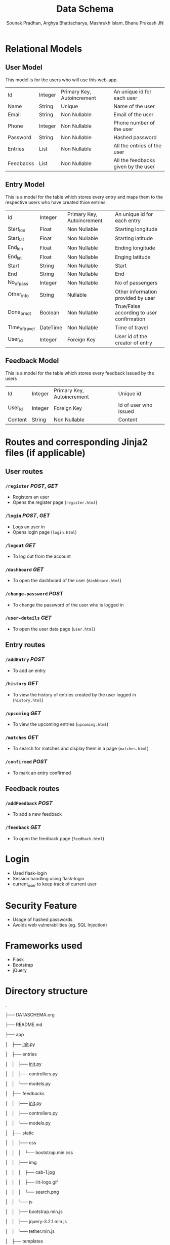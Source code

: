 #+TITLE: Data Schema
#+AUTHOR: Sounak Pradhan, Arghya Bhattacharya, Mashrukh Islam, Bhanu Prakash JN
#+EMAIL: sounak.pradhan@research.iiit.ac.in, arghya.b@research.iiit.ac.in, mashrukh.islam@research.iiit.ac.in

* Relational Models
** User Model
This model is for the users who will use this web-app.
| Id        | Integer | Primary Key, Autoincrement | An unique id for each user          |
| Name      | String  | Unique                     | Name of the user                    |
| Email     | String  | Non Nullable               | Email of the user                   |
| Phone     | Integer | Non Nullable               | Phone number of the user            |
| Password  | String  | Non Nullable               | Hashed password                     |
| Entries   | List    | Non Nullable               | All the entries of the user         |
| Feedbacks | List    | Non Nullable               | All the feedbacks given by the user |

** Entry Model
This is a model for the table which stores every entry and maps them to the respective users who have created thise entries.
| Id             | Integer  | Primary Key, Autoincrement | An unique id for each entry               |
| Start_lon      | Float    | Non Nullable               | Starting longitude                        |
| Start_lat      | Float    | Non Nullable               | Starting latitude                         |
| End_lon        | Float    | Non Nullable               | Ending longitude                          |
| End_lat        | Float    | Non Nullable               | Enging latitude                           |
| Start          | String   | Non Nullable               | Start                                     |
| End            | String   | Non Nullable               | End                                       |
| No_of_pass     | Integer  | Non Nullable               | No of passengers                          |
| Other_info     | String   | Nullable                   | Other information provided by user        |
| Done_or_not    | Boolean  | Non Nullable               | True/False according to user confirmation |
| Time_of_travel | DateTime | Non Nullable               | Time of travel                            |
| User_id        | Integer  | Foreign Key                | User id of the creator of entry           |

** Feedback Model
This is a model for the table which stores every feedback issued by the users
| Id      | Integer | Primary Key, Autoincrement  | Unique id             |
| User_id | Integer | Foreign Key                 | Id of user who issued |
| Content | String  | Non Nullable                | Content               |

* Routes and corresponding Jinja2 files (if applicable)
** User routes
*** =/register= /POST/, /GET/
- Registers an user
- Opens the register page (=register.html=)

*** =/login= /POST/, /GET/
- Logs an user in 
- Opens login page (=login.html=)

*** =/logout= /GET/
- To log out from the account

*** =/dashboard= /GET/
- To open the dashboard of the user (=dashboard.html=)

*** =/change-password= /POST/
- To change the password of the user who is logged in

*** =/user-details= /GET/
- To open the user data page (=user.html=)

** Entry routes
*** =/addEntry= /POST/
- To add an entry

*** =/history= /GET/
- To view the history of entries created by the user logged in (=history.html=)

*** =/upcoming= /GET/
- To view the upcoming entries (=upcoming.html=)

*** =/matches= /GET/
- To search for matches and display them in a page (=matches.html=)

*** =/confirmed= /POST/
- To mark an entry confirmed

** Feedback routes
*** =/addFeedback= /POST/
- To add a new feedback

*** =/feedback= /GET/
- To open the feedback page (=feedback.html=)

* Login
- Used flask-login
- Session handling using flask-login
- current_user to keep track of current user

* Security Feature
- Usage of hashed passwords
- Avoids web vulnerabilities (eg. SQL Injection)

* Frameworks used
- Flask
- Bootstrap
- jQuery

* Directory structure
.

├── DATASCHEMA.org

├── README.md

├── app

│   ├── __init__.py

│   ├── entries

│   │   ├── __init__.py

│   │   ├── controllers.py

│   │   └── models.py

│   ├── feedbacks

│   │   ├── __init__.py

│   │   ├── controllers.py

│   │   └── models.py

│   ├── static

│   │   ├── css

│   │   │   └── bootstrap.min.css

│   │   ├── img

│   │   │   ├── cab-1.jpg

│   │   │   ├── iiit-logo.gif

│   │   │   └── search.png

│   │   └── js

│   │       ├── bootstrap.min.js

│   │       ├── jquery-3.2.1.min.js

│   │       └── tether.min.js

│   ├── templates

│   │   ├── 404.html

│   │   ├── admin.html

│   │   ├── dashboard.html

│   │   ├── feedback.html

│   │   ├── history.html

│   │   ├── index.html

│   │   ├── login.html

│   │   ├── matches.html

│   │   ├── register.html

│   │   ├── upcoming.html

│   │   └── user.html

│   └── users

│       ├── __init__.py

│       ├── controllers.py

│       └── models.py

├── app.db

├── config.py

└── run.py

* Matching algorithm
- The time of travel of the matches must be in 1 hour span
- The distance of the source (in case of travelling to IIIT) and the destination (in case of travelling from IIIT) must be within 3 kms radius
- The total number of passengers must be less than or equal to 4

* Instructions
** Registering an user
Click on Register button in index page and then register the user

** Logging in
Click on Login button in the index page and then log yourself in

** Making an entry
After logging in you can make an entry in the dashboard itself

** Checking upcoming entries
Click on the upcoming link in the navbar

** Mark an upoming entry confirmed
Clcik on the confirmed button beside the entry in the upcoming page

** Check for matches
Click on the mathes button beside the entry in the upcoming page

** Check history
Click on history link in navbar

** To issue a feedback
Feedback link in the navbar

* Admin page
- The admin page can be accessed using the route =/admin=
- Used flask-admin to implement admin

